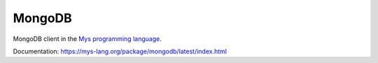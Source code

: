 MongoDB
=======

MongoDB client in the `Mys programming language`_.

Documentation: https://mys-lang.org/package/mongodb/latest/index.html

.. _Mys programming language: https://mys-lang.org
